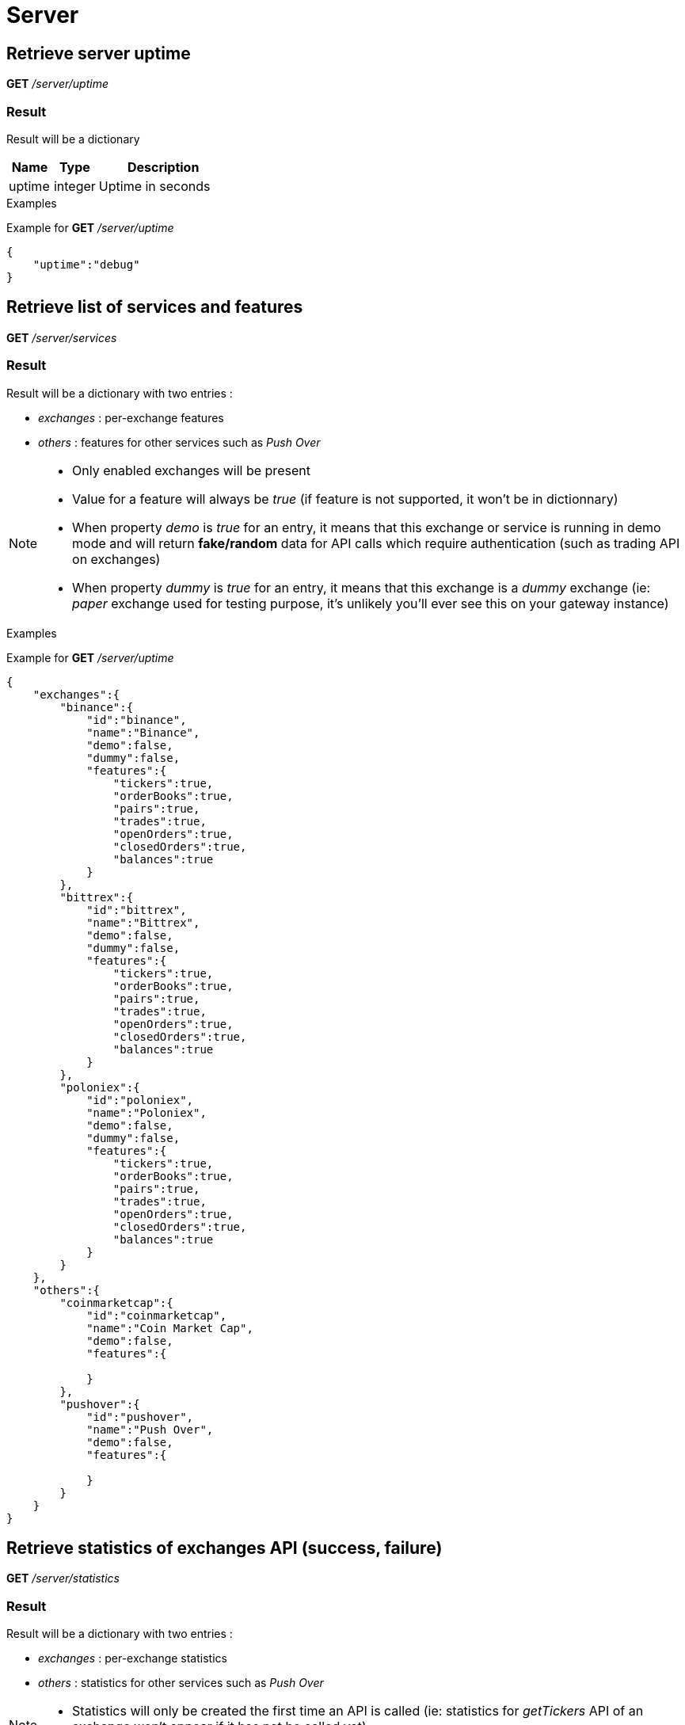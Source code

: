 = Server

== Retrieve server uptime

*GET* _/server/uptime_

=== Result

Result will be a dictionary

[cols="1,1a,3a", options="header"]
|===
|Name
|Type
|Description

|uptime
|integer
|Uptime in seconds

|===

.Examples

Example for *GET* _/server/uptime_

[source,json]
----
{
    "uptime":"debug"
}
----

== Retrieve list of services and features

*GET* _/server/services_

=== Result

Result will be a dictionary with two entries :

* _exchanges_ : per-exchange features
* _others_ : features for other services such as _Push Over_

[NOTE]
====
* Only enabled exchanges will be present
* Value for a feature will always be _true_ (if feature is not supported, it won't be in dictionnary)
* When property _demo_ is _true_ for an entry, it means that this exchange or service is running in demo mode and will return *fake/random* data for API calls which require authentication (such as trading API on exchanges)
* When property _dummy_ is _true_ for an entry, it means that this exchange is a _dummy_ exchange (ie: _paper_ exchange used for testing purpose, it's unlikely you'll ever see this on your gateway instance)
====

.Examples

Example for *GET* _/server/uptime_

[source,json]
----
{
    "exchanges":{
        "binance":{
            "id":"binance",
            "name":"Binance",
            "demo":false,
            "dummy":false,
            "features":{
                "tickers":true,
                "orderBooks":true,
                "pairs":true,
                "trades":true,
                "openOrders":true,
                "closedOrders":true,
                "balances":true
            }
        },
        "bittrex":{
            "id":"bittrex",
            "name":"Bittrex",
            "demo":false,
            "dummy":false,
            "features":{
                "tickers":true,
                "orderBooks":true,
                "pairs":true,
                "trades":true,
                "openOrders":true,
                "closedOrders":true,
                "balances":true
            }
        },
        "poloniex":{
            "id":"poloniex",
            "name":"Poloniex",
            "demo":false,
            "dummy":false,
            "features":{
                "tickers":true,
                "orderBooks":true,
                "pairs":true,
                "trades":true,
                "openOrders":true,
                "closedOrders":true,
                "balances":true
            }
        }
    },
    "others":{
        "coinmarketcap":{
            "id":"coinmarketcap",
            "name":"Coin Market Cap",
            "demo":false,
            "features":{

            }
        },
        "pushover":{
            "id":"pushover",
            "name":"Push Over",
            "demo":false,
            "features":{

            }
        }
    }
}
----

== Retrieve statistics of exchanges API (success, failure)

*GET* _/server/statistics_

=== Result

Result will be a dictionary with two entries :

* _exchanges_ : per-exchange statistics
* _others_ : statistics for other services such as _Push Over_

[NOTE]
====
* Statistics will only be created the first time an API is called (ie: statistics for _getTickers_ API of an exchange won't appear if it has not be called yet)
====

.Examples

Example for *GET* _/server/statistics_

[source,json]
----
{
    "exchanges":{
        "fakeExchange":{
            "getBalances":{
                "success":2,
                "failure":0
            }
        },
        "poloniex":{
            "getPairs":{
                "success":3,
                "failure":0
            },
            "getOrderBooks":{
                "success":1,
                "failure":0
            },
            "getTrades":{
                "success":1,
                "failure":0
            },
            "getTickers":{
                "success":2,
                "failure":0
            }
        }
    },
    "others":{
    }
}
----
